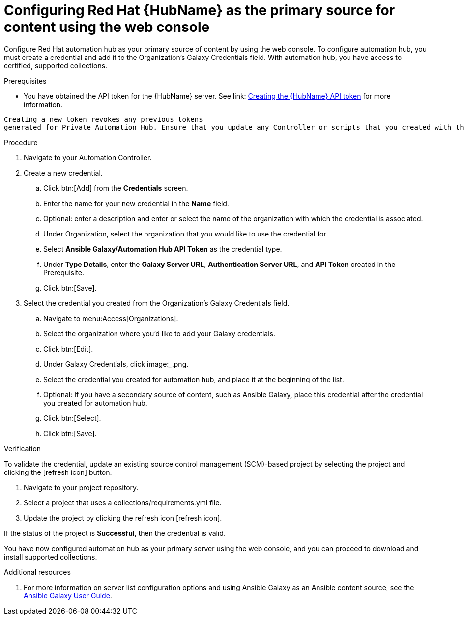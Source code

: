 [id="proc-configure-automation-hub-server-gui"]
= Configuring Red Hat {HubName} as the primary source for content using the web console

Configure Red Hat automation hub as your primary source of content by using the web console. To configure automation hub, you must create a credential and add it to the Organization’s Galaxy Credentials field. With automation hub, you have access to certified, supported collections.

.Prerequisites

* You have obtained the API token for the {HubName} server. See link: https://access.redhat.com/documentation/en-us/red_hat_ansible_automation_platform/1.2/html/getting_started_with_red_hat_ansible_automation_hub/proc-create-api-token[Creating the {HubName} API token] for more information.
[IMPORTANT]
====
	Creating a new token revokes any previous tokens 
	generated for Private Automation Hub. Ensure that you update any Controller or scripts that you created with the previous token.
====

.Procedure

. Navigate to your Automation Controller. 
. Create a new credential.
.. Click btn:[Add] from the **Credentials** screen.
.. Enter the name for your new credential in the **Name** field.
.. Optional: enter a description and enter or select the name of the organization with which the credential is associated.
.. Under Organization, select the organization that you would like to use the credential for.
.. Select **Ansible Galaxy/Automation Hub API Token** as the credential type.
.. Under **Type Details**, enter the **Galaxy Server URL**, **Authentication Server URL**, and **API Token** created in the Prerequisite.
.. Click btn:[Save].
. Select the credential you created from the Organization’s Galaxy Credentials field.
.. Navigate to menu:Access[Organizations].
.. Select the organization where you’d like to add your Galaxy credentials.
.. Click btn:[Edit].
.. Under Galaxy Credentials, click image:_____.png.
.. Select the credential you created for automation hub, and place it at the beginning of the list.
.. Optional: If you have a secondary source of content, such as Ansible Galaxy, place this credential after the credential you created for automation hub. 
.. Click btn:[Select].
.. Click btn:[Save].

.Verification

To validate the credential, update an existing source control management (SCM)-based project by selecting the project and clicking the [refresh icon] button.

. Navigate to your project repository.
. Select a project that uses a collections/requirements.yml file.
. Update the project by clicking the refresh icon [refresh icon].

If the status of the project is **Successful**, then the credential is valid. 

You have now configured automation hub as your primary server using the web console, and you can proceed to download and install supported collections.

[role="_additional-resources"]
.Additional resources
. For more information on server list configuration options and using Ansible Galaxy as an Ansible content source, see the link:https://docs.ansible.com/ansible/latest/galaxy/user_guide.html#configuring-the-ansible-galaxy-client[Ansible Galaxy User Guide].
